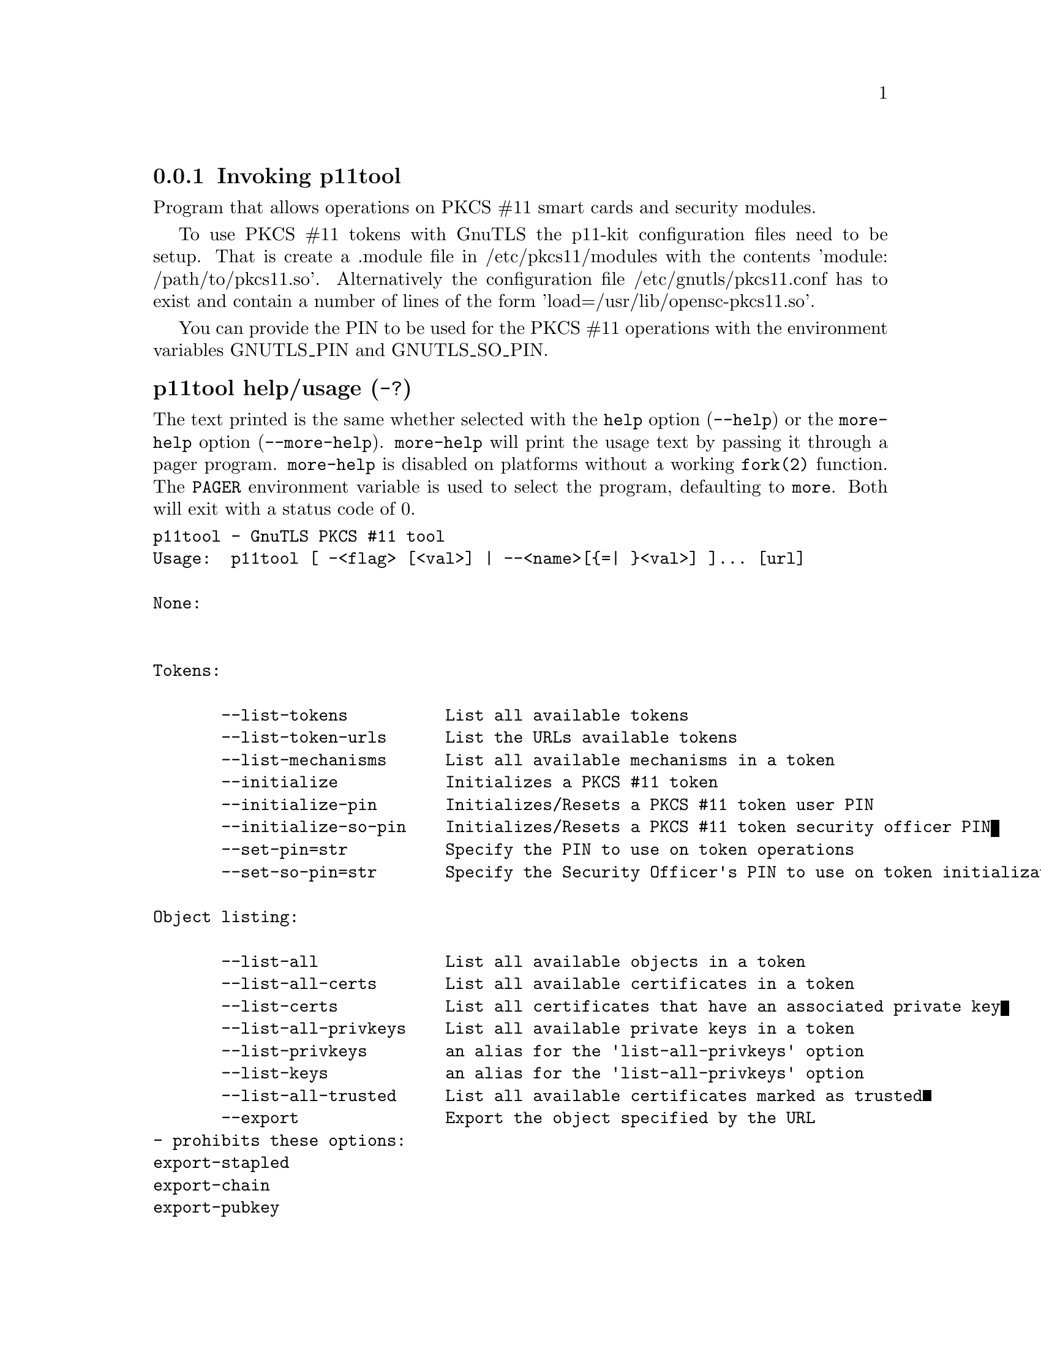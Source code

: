 @node p11tool Invocation
@subsection Invoking p11tool
@pindex p11tool

Program that allows operations on PKCS #11 smart cards
and security modules. 

To use PKCS #11 tokens with GnuTLS the p11-kit configuration files need to be setup.
That is create a .module file in /etc/pkcs11/modules with the contents 'module: /path/to/pkcs11.so'.
Alternatively the configuration file /etc/gnutls/pkcs11.conf has to exist and contain a number
of lines of the form 'load=/usr/lib/opensc-pkcs11.so'.

You can provide the PIN to be used for the PKCS #11 operations with the environment variables
GNUTLS_PIN and GNUTLS_SO_PIN.


@anchor{p11tool usage}
@subsubheading p11tool help/usage (@option{-?})
@cindex p11tool help

The text printed is the same whether selected with the @code{help} option
(@option{--help}) or the @code{more-help} option (@option{--more-help}).  @code{more-help} will print
the usage text by passing it through a pager program.
@code{more-help} is disabled on platforms without a working
@code{fork(2)} function.  The @code{PAGER} environment variable is
used to select the program, defaulting to @file{more}.  Both will exit
with a status code of 0.

@exampleindent 0
@example
p11tool - GnuTLS PKCS #11 tool
Usage:  p11tool [ -<flag> [<val>] | --<name>[@{=| @}<val>] ]... [url]

None:


Tokens:

       --list-tokens          List all available tokens
       --list-token-urls      List the URLs available tokens
       --list-mechanisms      List all available mechanisms in a token
       --initialize           Initializes a PKCS #11 token
       --initialize-pin       Initializes/Resets a PKCS #11 token user PIN
       --initialize-so-pin    Initializes/Resets a PKCS #11 token security officer PIN
       --set-pin=str          Specify the PIN to use on token operations
       --set-so-pin=str       Specify the Security Officer's PIN to use on token initialization

Object listing:

       --list-all             List all available objects in a token
       --list-all-certs       List all available certificates in a token
       --list-certs           List all certificates that have an associated private key
       --list-all-privkeys    List all available private keys in a token
       --list-privkeys        an alias for the 'list-all-privkeys' option
       --list-keys            an alias for the 'list-all-privkeys' option
       --list-all-trusted     List all available certificates marked as trusted
       --export               Export the object specified by the URL
				- prohibits these options:
				export-stapled
				export-chain
				export-pubkey
       --export-stapled       Export the certificate object specified by the URL
				- prohibits these options:
				export
				export-chain
				export-pubkey
       --export-chain         Export the certificate specified by the URL and its chain of trust
				- prohibits these options:
				export-stapled
				export
				export-pubkey
       --export-pubkey        Export the public key for a private key
				- prohibits these options:
				export-stapled
				export
				export-chain
       --info                 List information on an available object in a token
       --trusted              an alias for the 'mark-trusted' option
       --distrusted           an alias for the 'mark-distrusted' option

Key generation:

       --generate-privkey=str Generate private-public key pair of given type
       --bits=num             Specify the number of bits for the key generate
       --curve=str            Specify the curve used for EC key generation
       --sec-param=str        Specify the security level

Writing objects:

       --set-id=str           Set the CKA_ID (in hex) for the specified by the URL object
				- prohibits the option 'write'
       --set-label=str        Set the CKA_LABEL for the specified by the URL object
				- prohibits these options:
				write
				set-id
       --write                Writes the loaded objects to a PKCS #11 token
       --delete               Deletes the objects matching the given PKCS #11 URL
       --label=str            Sets a label for the write operation
       --id=str               Sets an ID for the write operation
       --mark-wrap            Marks the generated key to be a wrapping key
       --mark-trusted         Marks the object to be written as trusted
				- prohibits the option 'mark-distrusted'
       --mark-distrusted      When retrieving objects, it requires the objects to be distrusted
				- prohibits the option 'mark-trusted'
       --mark-decrypt         Marks the object to be written for decryption
       --mark-sign            Marks the object to be written for signature generation
       --mark-ca              Marks the object to be written as a CA
       --mark-private         Marks the object to be written as private
       --ca                   an alias for the 'mark-ca' option
       --private              an alias for the 'mark-private' option
       --mark-always-authenticate  Marks the object to be written as always authenticate
       --secret-key=str       Provide a hex encoded secret key
       --load-privkey=file    Private key file to use
				- file must pre-exist
       --load-pubkey=file     Public key file to use
				- file must pre-exist
       --load-certificate=file Certificate file to use
				- file must pre-exist

Other options:

   -d, --debug=num            Enable debugging
				- it must be in the range:
				  0 to 9999
       --outfile=str          Output file
       --login                Force (user) login to token
       --so-login             Force security officer login to token
       --admin-login          an alias for the 'so-login' option
       --test-sign            Tests the signature operation of the provided object
       --sign-params=str      Sign with a specific signature algorithm
       --hash=str             Hash algorithm to use for signing
       --generate-random=num  Generate random data
   -8, --pkcs8                Use PKCS #8 format for private keys
       --inder                Use DER/RAW format for input
       --inraw                an alias for the 'inder' option
       --outder               Use DER format for output certificates, private keys, and DH parameters
       --outraw               an alias for the 'outder' option
       --provider=file        Specify the PKCS #11 provider library
       --detailed-url         Print detailed URLs
       --only-urls            Print a compact listing using only the URLs
       --batch                Disable all interaction with the tool

Version, usage and configuration options:

   -v, --version[=arg]        output version information and exit
   -h, --help                 display extended usage information and exit
   -!, --more-help            extended usage information passed thru pager

Options are specified by doubled hyphens and their name or by a single
hyphen and the flag character.
Operands and options may be intermixed.  They will be reordered.

Program that allows operations on PKCS #11 smart cards
and security modules. 

To use PKCS #11 tokens with GnuTLS the p11-kit configuration files need to be setup.
That is create a .module file in /etc/pkcs11/modules with the contents 'module: /path/to/pkcs11.so'.
Alternatively the configuration file /etc/gnutls/pkcs11.conf has to exist and contain a number
of lines of the form 'load=/usr/lib/opensc-pkcs11.so'.

You can provide the PIN to be used for the PKCS #11 operations with the environment variables
GNUTLS_PIN and GNUTLS_SO_PIN.


Please send bug reports to:  <bugs@@gnutls.org>

@end example
@exampleindent 4

@anchor{p11tool token-related-options}
@subsubheading token-related-options options
Tokens.
@subsubheading list-token-urls option.
@anchor{p11tool list-token-urls}

This is the ``list the urls available tokens'' option.
This is a more compact version of --list-tokens.
@subsubheading initialize-so-pin option.
@anchor{p11tool initialize-so-pin}

This is the ``initializes/resets a pkcs #11 token security officer pin'' option.
This initializes the security officer's PIN. When used non-interactively use the GNUTLS_NEW_SO_PIN
environment variables to initialize SO's PIN.
@subsubheading set-pin option.
@anchor{p11tool set-pin}

This is the ``specify the pin to use on token operations'' option.
This option takes a ArgumentType.STRING argument.
Alternatively the GNUTLS_PIN environment variable may be used.
@subsubheading set-so-pin option.
@anchor{p11tool set-so-pin}

This is the ``specify the security officer's pin to use on token initialization'' option.
This option takes a ArgumentType.STRING argument.
Alternatively the GNUTLS_SO_PIN environment variable may be used.
@anchor{p11tool object-list-related-options}
@subsubheading object-list-related-options options
Object listing.
@subsubheading list-all option.
@anchor{p11tool list-all}

This is the ``list all available objects in a token'' option.
All objects available in the token will be listed. That includes
objects which are potentially unaccessible using this tool.
@subsubheading list-all-certs option.
@anchor{p11tool list-all-certs}

This is the ``list all available certificates in a token'' option.
That option will also provide more information on the
certificates, for example, expand the attached extensions in a trust
token (like p11-kit-trust).
@subsubheading list-certs option.
@anchor{p11tool list-certs}

This is the ``list all certificates that have an associated private key'' option.
That option will only display certificates which have a private
key associated with them (share the same ID).
@subsubheading list-all-privkeys option.
@anchor{p11tool list-all-privkeys}

This is the ``list all available private keys in a token'' option.
Lists all the private keys in a token that match the specified URL.
@subsubheading list-privkeys option.
@anchor{p11tool list-privkeys}

This is an alias for the @code{list-all-privkeys} option,
@pxref{p11tool list-all-privkeys, the list-all-privkeys option documentation}.

@subsubheading list-keys option.
@anchor{p11tool list-keys}

This is an alias for the @code{list-all-privkeys} option,
@pxref{p11tool list-all-privkeys, the list-all-privkeys option documentation}.

@subsubheading export-stapled option.
@anchor{p11tool export-stapled}

This is the ``export the certificate object specified by the url'' option.

@noindent
This option has some usage constraints.  It:
@itemize @bullet
@item
must not appear in combination with any of the following options:
export, export-chain, export-pubkey.
@end itemize

Exports the certificate specified by the URL while including any attached extensions to it.
Since attached extensions are a p11-kit extension, this option is only
available on p11-kit registered trust modules.
@subsubheading export-chain option.
@anchor{p11tool export-chain}

This is the ``export the certificate specified by the url and its chain of trust'' option.

@noindent
This option has some usage constraints.  It:
@itemize @bullet
@item
must not appear in combination with any of the following options:
export-stapled, export, export-pubkey.
@end itemize

Exports the certificate specified by the URL and generates its chain of trust based on the stored certificates in the module.
@subsubheading export-pubkey option.
@anchor{p11tool export-pubkey}

This is the ``export the public key for a private key'' option.

@noindent
This option has some usage constraints.  It:
@itemize @bullet
@item
must not appear in combination with any of the following options:
export-stapled, export, export-chain.
@end itemize

Exports the public key for the specified private key
@subsubheading trusted option.
@anchor{p11tool trusted}

This is an alias for the @code{mark-trusted} option,
@pxref{p11tool mark-trusted, the mark-trusted option documentation}.

@subsubheading distrusted option.
@anchor{p11tool distrusted}

This is an alias for the @code{mark-distrusted} option,
@pxref{p11tool mark-distrusted, the mark-distrusted option documentation}.

@anchor{p11tool keygen-related-options}
@subsubheading keygen-related-options options
Key generation.
@subsubheading generate-privkey option.
@anchor{p11tool generate-privkey}

This is the ``generate private-public key pair of given type'' option.
This option takes a ArgumentType.STRING argument.
Generates a private-public key pair in the specified token.
Acceptable types are RSA, ECDSA, Ed25519, and DSA. Should be combined with --sec-param or --bits.
@subsubheading generate-rsa option.
@anchor{p11tool generate-rsa}

This is the ``generate an rsa private-public key pair'' option.
Generates an RSA private-public key pair on the specified token.
Should be combined with --sec-param or --bits.

@strong{NOTE}@strong{: THIS OPTION IS DEPRECATED}
@subsubheading generate-dsa option.
@anchor{p11tool generate-dsa}

This is the ``generate a dsa private-public key pair'' option.
Generates a DSA private-public key pair on the specified token.
Should be combined with --sec-param or --bits.

@strong{NOTE}@strong{: THIS OPTION IS DEPRECATED}
@subsubheading generate-ecc option.
@anchor{p11tool generate-ecc}

This is the ``generate an ecdsa private-public key pair'' option.
Generates an ECDSA private-public key pair on the specified token.
Should be combined with --curve, --sec-param or --bits.

@strong{NOTE}@strong{: THIS OPTION IS DEPRECATED}
@subsubheading bits option.
@anchor{p11tool bits}

This is the ``specify the number of bits for the key generate'' option.
This option takes a ArgumentType.NUMBER argument.
For applications which have no key-size restrictions the
--sec-param option is recommended, as the sec-param levels will adapt
to the acceptable security levels with the new versions of gnutls.
@subsubheading curve option.
@anchor{p11tool curve}

This is the ``specify the curve used for ec key generation'' option.
This option takes a ArgumentType.STRING argument.
Supported values are secp192r1, secp224r1, secp256r1, secp384r1 and secp521r1.
@subsubheading sec-param option.
@anchor{p11tool sec-param}

This is the ``specify the security level'' option.
This option takes a ArgumentType.STRING argument @file{Security parameter}.
This is alternative to the bits option. Available options are [low, legacy, medium, high, ultra].
@anchor{p11tool write-object-related-options}
@subsubheading write-object-related-options options
Writing objects.
@subsubheading set-id option.
@anchor{p11tool set-id}

This is the ``set the cka_id (in hex) for the specified by the url object'' option.
This option takes a ArgumentType.STRING argument.

@noindent
This option has some usage constraints.  It:
@itemize @bullet
@item
must not appear in combination with any of the following options:
write.
@end itemize

Modifies or sets the CKA_ID in the specified by the URL object. The ID should be specified in hexadecimal format without a '0x' prefix.
@subsubheading set-label option.
@anchor{p11tool set-label}

This is the ``set the cka_label for the specified by the url object'' option.
This option takes a ArgumentType.STRING argument.

@noindent
This option has some usage constraints.  It:
@itemize @bullet
@item
must not appear in combination with any of the following options:
write, set-id.
@end itemize

Modifies or sets the CKA_LABEL in the specified by the URL object
@subsubheading write option.
@anchor{p11tool write}

This is the ``writes the loaded objects to a pkcs #11 token'' option.
It can be used to write private, public keys, certificates or secret keys to a token. Must be combined with one of --load-privkey, --load-pubkey, --load-certificate option.

When writing a certificate object, its CKA_ID is set to the same CKA_ID of the corresponding public key, if it exists on the token; otherwise it will be derived from the X.509 Subject Key Identifier of the certificate. If this behavior is undesired, write the public key to the token beforehand.
@subsubheading id option.
@anchor{p11tool id}

This is the ``sets an id for the write operation'' option.
This option takes a ArgumentType.STRING argument.
Sets the CKA_ID to be set by the write operation. The ID should be specified in hexadecimal format without a '0x' prefix.
@subsubheading mark-wrap option.
@anchor{p11tool mark-wrap}

This is the ``marks the generated key to be a wrapping key'' option.
Marks the generated key with the CKA_WRAP flag.
@subsubheading mark-trusted option.
@anchor{p11tool mark-trusted}

This is the ``marks the object to be written as trusted'' option.

@noindent
This option has some usage constraints.  It:
@itemize @bullet
@item
must not appear in combination with any of the following options:
mark-distrusted.
@item
can be disabled with --no-mark-trusted.
@end itemize

Marks the object to be generated/written with the CKA_TRUST flag.
@subsubheading mark-distrusted option.
@anchor{p11tool mark-distrusted}

This is the ``when retrieving objects, it requires the objects to be distrusted'' option.

@noindent
This option has some usage constraints.  It:
@itemize @bullet
@item
must not appear in combination with any of the following options:
mark-trusted.
@end itemize

Ensures that the objects retrieved have the CKA_X_TRUST flag.
This is p11-kit trust module extension, thus this flag is only valid with
p11-kit registered trust modules.
@subsubheading mark-decrypt option.
@anchor{p11tool mark-decrypt}

This is the ``marks the object to be written for decryption'' option.
Marks the object to be generated/written with the CKA_DECRYPT flag set to true.
@subsubheading mark-sign option.
@anchor{p11tool mark-sign}

This is the ``marks the object to be written for signature generation'' option.
Marks the object to be generated/written with the CKA_SIGN flag set to true.
@subsubheading mark-ca option.
@anchor{p11tool mark-ca}

This is the ``marks the object to be written as a ca'' option.
Marks the object to be generated/written with the CKA_CERTIFICATE_CATEGORY as CA.
@subsubheading mark-private option.
@anchor{p11tool mark-private}

This is the ``marks the object to be written as private'' option.
Marks the object to be generated/written with the CKA_PRIVATE flag. The written object will require a PIN to be used.
@subsubheading ca option.
@anchor{p11tool ca}

This is an alias for the @code{mark-ca} option,
@pxref{p11tool mark-ca, the mark-ca option documentation}.

@subsubheading private option.
@anchor{p11tool private}

This is an alias for the @code{mark-private} option,
@pxref{p11tool mark-private, the mark-private option documentation}.

@subsubheading mark-always-authenticate option.
@anchor{p11tool mark-always-authenticate}

This is the ``marks the object to be written as always authenticate'' option.
Marks the object to be generated/written with the CKA_ALWAYS_AUTHENTICATE flag. The written object will Mark the object as requiring authentication (pin entry) before every operation.
@subsubheading secret-key option.
@anchor{p11tool secret-key}

This is the ``provide a hex encoded secret key'' option.
This option takes a ArgumentType.STRING argument.
This secret key will be written to the module if --write is specified.
@anchor{p11tool other-options}
@subsubheading other-options options
Other options.
@subsubheading debug option (-d).
@anchor{p11tool debug}

This is the ``enable debugging'' option.
This option takes a ArgumentType.NUMBER argument.
Specifies the debug level.
@subsubheading so-login option.
@anchor{p11tool so-login}

This is the ``force security officer login to token'' option.
Forces login to the token as security officer (admin).
@subsubheading admin-login option.
@anchor{p11tool admin-login}

This is an alias for the @code{so-login} option,
@pxref{p11tool so-login, the so-login option documentation}.

@subsubheading test-sign option.
@anchor{p11tool test-sign}

This is the ``tests the signature operation of the provided object'' option.
It can be used to test the correct operation of the signature operation.
If both a private and a public key are available this operation will sign and verify
the signed data.
@subsubheading sign-params option.
@anchor{p11tool sign-params}

This is the ``sign with a specific signature algorithm'' option.
This option takes a ArgumentType.STRING argument.
This option can be combined with --test-sign, to sign with
a specific signature algorithm variant. The only option supported is 'RSA-PSS', and should be
specified in order to use RSA-PSS signature on RSA keys.
@subsubheading hash option.
@anchor{p11tool hash}

This is the ``hash algorithm to use for signing'' option.
This option takes a ArgumentType.STRING argument.
This option can be combined with test-sign. Available hash functions are SHA1, RMD160, SHA256, SHA384, SHA512, SHA3-224, SHA3-256, SHA3-384, SHA3-512.
@subsubheading generate-random option.
@anchor{p11tool generate-random}

This is the ``generate random data'' option.
This option takes a ArgumentType.NUMBER argument.
Asks the token to generate a number of bytes of random bytes.
@subsubheading inder option.
@anchor{p11tool inder}

This is the ``use der/raw format for input'' option.
Use DER/RAW format for input certificates and private keys.
@subsubheading inraw option.
@anchor{p11tool inraw}

This is an alias for the @code{inder} option,
@pxref{p11tool inder, the inder option documentation}.

@subsubheading outder option.
@anchor{p11tool outder}

This is the ``use der format for output certificates, private keys, and dh parameters'' option.
The output will be in DER or RAW format.
@subsubheading outraw option.
@anchor{p11tool outraw}

This is an alias for the @code{outder} option,
@pxref{p11tool outder, the outder option documentation}.

@subsubheading provider option.
@anchor{p11tool provider}

This is the ``specify the pkcs #11 provider library'' option.
This option takes a ArgumentType.FILE argument.
This will override the default options in /etc/gnutls/pkcs11.conf
@subsubheading provider-opts option.
@anchor{p11tool provider-opts}

This is the ``specify parameters for the pkcs #11 provider library'' option.
This option takes a ArgumentType.STRING argument.
This is a PKCS#11 internal option used by few modules.
    Mainly for testing PKCS#11 modules.

@strong{NOTE}@strong{: THIS OPTION IS DEPRECATED}
@subsubheading batch option.
@anchor{p11tool batch}

This is the ``disable all interaction with the tool'' option.
In batch mode there will be no prompts, all parameters need to be specified on command line.
@subsubheading version option (-v).
@anchor{p11tool version}

This is the ``output version information and exit'' option.
This option takes a ArgumentType.KEYWORD argument.
Output version of program and exit.  The default mode is `v', a simple
version.  The `c' mode will print copyright information and `n' will
print the full copyright notice.
@subsubheading help option (-h).
@anchor{p11tool help}

This is the ``display extended usage information and exit'' option.
Display usage information and exit.
@subsubheading more-help option (-!).
@anchor{p11tool more-help}

This is the ``extended usage information passed thru pager'' option.
Pass the extended usage information through a pager.
@anchor{p11tool exit status}
@subsubheading p11tool exit status

One of the following exit values will be returned:
@table @samp
@item 0 (EXIT_SUCCESS)
Successful program execution.
@item 1 (EXIT_FAILURE)
The operation failed or the command syntax was not valid.
@end table
@anchor{p11tool See Also}
@subsubheading p11tool See Also
    certtool (1)
@anchor{p11tool Examples}
@subsubheading p11tool Examples
To view all tokens in your system use:
@example
$ p11tool --list-tokens
@end example

To view all objects in a token use:
@example
$ p11tool --login --list-all "pkcs11:TOKEN-URL"
@end example

To store a private key and a certificate in a token run:
@example
$ p11tool --login --write "pkcs11:URL" --load-privkey key.pem \
          --label "Mykey"
$ p11tool --login --write "pkcs11:URL" --load-certificate cert.pem \
          --label "Mykey"
@end example
Note that some tokens require the same label to be used for the certificate
and its corresponding private key.

To generate an RSA private key inside the token use:
@example
$ p11tool --login --generate-privkey rsa --bits 1024 --label "MyNewKey" \
          --outfile MyNewKey.pub "pkcs11:TOKEN-URL"
@end example
The bits parameter in the above example is explicitly set because some
tokens only support limited choices in the bit length. The output file is the
corresponding public key. This key can be used to general a certificate
request with certtool.
@example
certtool --generate-request --load-privkey "pkcs11:KEY-URL" \
   --load-pubkey MyNewKey.pub --outfile request.pem
@end example

